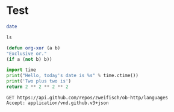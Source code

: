 * Test

#+BEGIN_SRC sh
  date
#+END_SRC

#+BEGIN_SRC shell
ls
#+END_SRC

#+BEGIN_SRC emacs-lisp
(defun org-xor (a b)
"Exclusive or."
(if a (not b) b))
#+END_SRC

#+RESULTS:
: org-xor


#+BEGIN_SRC python
import time
print("Hello, today's date is %s" % time.ctime())
print('Two plus two is')
return 2 ** 2 ** 2 ** 2 
#+END_SRC

#+RESULTS:
: 65536

#+BEGIN_SRC http :pretty
  GET https://api.github.com/repos/zweifisch/ob-http/languages
  Accept: application/vnd.github.v3+json
#+END_SRC

#+RESULTS:
: {
:   "Emacs Lisp": 14525,
:   "Shell": 139
: }

